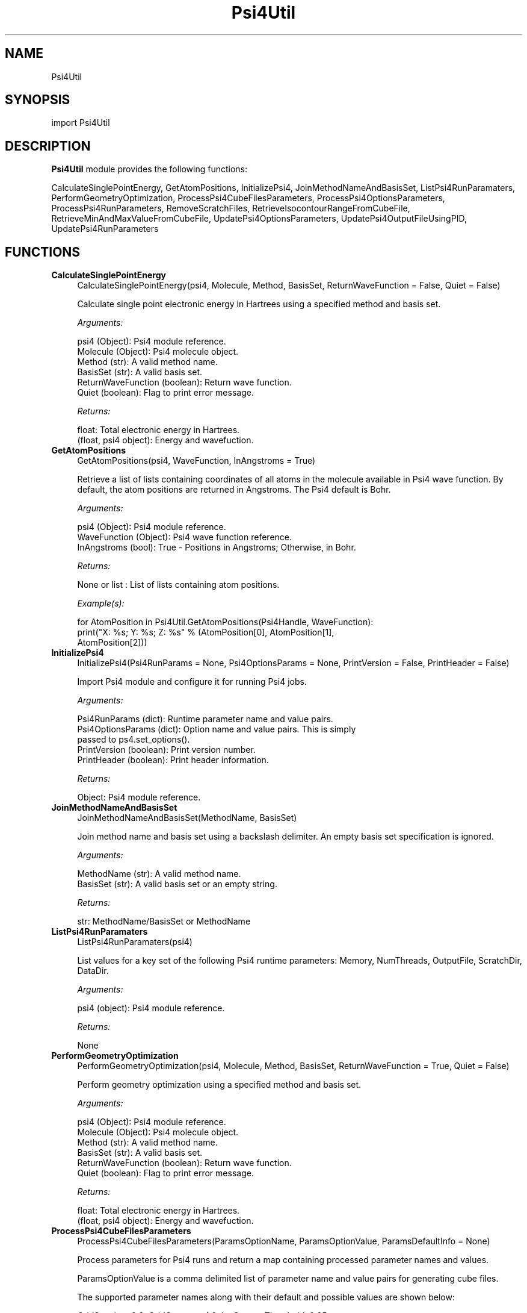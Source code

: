 .\" Automatically generated by Pod::Man 2.28 (Pod::Simple 3.35)
.\"
.\" Standard preamble:
.\" ========================================================================
.de Sp \" Vertical space (when we can't use .PP)
.if t .sp .5v
.if n .sp
..
.de Vb \" Begin verbatim text
.ft CW
.nf
.ne \\$1
..
.de Ve \" End verbatim text
.ft R
.fi
..
.\" Set up some character translations and predefined strings.  \*(-- will
.\" give an unbreakable dash, \*(PI will give pi, \*(L" will give a left
.\" double quote, and \*(R" will give a right double quote.  \*(C+ will
.\" give a nicer C++.  Capital omega is used to do unbreakable dashes and
.\" therefore won't be available.  \*(C` and \*(C' expand to `' in nroff,
.\" nothing in troff, for use with C<>.
.tr \(*W-
.ds C+ C\v'-.1v'\h'-1p'\s-2+\h'-1p'+\s0\v'.1v'\h'-1p'
.ie n \{\
.    ds -- \(*W-
.    ds PI pi
.    if (\n(.H=4u)&(1m=24u) .ds -- \(*W\h'-12u'\(*W\h'-12u'-\" diablo 10 pitch
.    if (\n(.H=4u)&(1m=20u) .ds -- \(*W\h'-12u'\(*W\h'-8u'-\"  diablo 12 pitch
.    ds L" ""
.    ds R" ""
.    ds C` ""
.    ds C' ""
'br\}
.el\{\
.    ds -- \|\(em\|
.    ds PI \(*p
.    ds L" ``
.    ds R" ''
.    ds C`
.    ds C'
'br\}
.\"
.\" Escape single quotes in literal strings from groff's Unicode transform.
.ie \n(.g .ds Aq \(aq
.el       .ds Aq '
.\"
.\" If the F register is turned on, we'll generate index entries on stderr for
.\" titles (.TH), headers (.SH), subsections (.SS), items (.Ip), and index
.\" entries marked with X<> in POD.  Of course, you'll have to process the
.\" output yourself in some meaningful fashion.
.\"
.\" Avoid warning from groff about undefined register 'F'.
.de IX
..
.nr rF 0
.if \n(.g .if rF .nr rF 1
.if (\n(rF:(\n(.g==0)) \{
.    if \nF \{
.        de IX
.        tm Index:\\$1\t\\n%\t"\\$2"
..
.        if !\nF==2 \{
.            nr % 0
.            nr F 2
.        \}
.    \}
.\}
.rr rF
.\"
.\" Accent mark definitions (@(#)ms.acc 1.5 88/02/08 SMI; from UCB 4.2).
.\" Fear.  Run.  Save yourself.  No user-serviceable parts.
.    \" fudge factors for nroff and troff
.if n \{\
.    ds #H 0
.    ds #V .8m
.    ds #F .3m
.    ds #[ \f1
.    ds #] \fP
.\}
.if t \{\
.    ds #H ((1u-(\\\\n(.fu%2u))*.13m)
.    ds #V .6m
.    ds #F 0
.    ds #[ \&
.    ds #] \&
.\}
.    \" simple accents for nroff and troff
.if n \{\
.    ds ' \&
.    ds ` \&
.    ds ^ \&
.    ds , \&
.    ds ~ ~
.    ds /
.\}
.if t \{\
.    ds ' \\k:\h'-(\\n(.wu*8/10-\*(#H)'\'\h"|\\n:u"
.    ds ` \\k:\h'-(\\n(.wu*8/10-\*(#H)'\`\h'|\\n:u'
.    ds ^ \\k:\h'-(\\n(.wu*10/11-\*(#H)'^\h'|\\n:u'
.    ds , \\k:\h'-(\\n(.wu*8/10)',\h'|\\n:u'
.    ds ~ \\k:\h'-(\\n(.wu-\*(#H-.1m)'~\h'|\\n:u'
.    ds / \\k:\h'-(\\n(.wu*8/10-\*(#H)'\z\(sl\h'|\\n:u'
.\}
.    \" troff and (daisy-wheel) nroff accents
.ds : \\k:\h'-(\\n(.wu*8/10-\*(#H+.1m+\*(#F)'\v'-\*(#V'\z.\h'.2m+\*(#F'.\h'|\\n:u'\v'\*(#V'
.ds 8 \h'\*(#H'\(*b\h'-\*(#H'
.ds o \\k:\h'-(\\n(.wu+\w'\(de'u-\*(#H)/2u'\v'-.3n'\*(#[\z\(de\v'.3n'\h'|\\n:u'\*(#]
.ds d- \h'\*(#H'\(pd\h'-\w'~'u'\v'-.25m'\f2\(hy\fP\v'.25m'\h'-\*(#H'
.ds D- D\\k:\h'-\w'D'u'\v'-.11m'\z\(hy\v'.11m'\h'|\\n:u'
.ds th \*(#[\v'.3m'\s+1I\s-1\v'-.3m'\h'-(\w'I'u*2/3)'\s-1o\s+1\*(#]
.ds Th \*(#[\s+2I\s-2\h'-\w'I'u*3/5'\v'-.3m'o\v'.3m'\*(#]
.ds ae a\h'-(\w'a'u*4/10)'e
.ds Ae A\h'-(\w'A'u*4/10)'E
.    \" corrections for vroff
.if v .ds ~ \\k:\h'-(\\n(.wu*9/10-\*(#H)'\s-2\u~\d\s+2\h'|\\n:u'
.if v .ds ^ \\k:\h'-(\\n(.wu*10/11-\*(#H)'\v'-.4m'^\v'.4m'\h'|\\n:u'
.    \" for low resolution devices (crt and lpr)
.if \n(.H>23 .if \n(.V>19 \
\{\
.    ds : e
.    ds 8 ss
.    ds o a
.    ds d- d\h'-1'\(ga
.    ds D- D\h'-1'\(hy
.    ds th \o'bp'
.    ds Th \o'LP'
.    ds ae ae
.    ds Ae AE
.\}
.rm #[ #] #H #V #F C
.\" ========================================================================
.\"
.IX Title "Psi4Util 1"
.TH Psi4Util 1 "2022-09-25" "perl v5.22.4" "MayaChemTools"
.\" For nroff, turn off justification.  Always turn off hyphenation; it makes
.\" way too many mistakes in technical documents.
.if n .ad l
.nh
.SH "NAME"
Psi4Util
.SH "SYNOPSIS"
.IX Header "SYNOPSIS"
import Psi4Util
.SH "DESCRIPTION"
.IX Header "DESCRIPTION"
\&\fBPsi4Util\fR module provides the following functions:
.PP
CalculateSinglePointEnergy, GetAtomPositions, InitializePsi4,
JoinMethodNameAndBasisSet, ListPsi4RunParamaters, PerformGeometryOptimization,
ProcessPsi4CubeFilesParameters, ProcessPsi4OptionsParameters,
ProcessPsi4RunParameters, RemoveScratchFiles, RetrieveIsocontourRangeFromCubeFile,
RetrieveMinAndMaxValueFromCubeFile, UpdatePsi4OptionsParameters,
UpdatePsi4OutputFileUsingPID, UpdatePsi4RunParameters
.SH "FUNCTIONS"
.IX Header "FUNCTIONS"
.IP "\fBCalculateSinglePointEnergy\fR" 4
.IX Item "CalculateSinglePointEnergy"
.Vb 1
\&    CalculateSinglePointEnergy(psi4, Molecule, Method, BasisSet, ReturnWaveFunction = False, Quiet = False)
.Ve
.Sp
Calculate single point electronic energy in Hartrees using a specified
method and basis set.
.Sp
\&\fIArguments:\fR
.Sp
.Vb 6
\&    psi4 (Object): Psi4 module reference.
\&    Molecule (Object): Psi4 molecule object.
\&    Method (str): A valid method name.
\&    BasisSet (str): A valid basis set.
\&    ReturnWaveFunction (boolean): Return wave function.
\&    Quiet (boolean): Flag to print error message.
.Ve
.Sp
\&\fIReturns:\fR
.Sp
.Vb 2
\&    float: Total electronic energy in Hartrees.
\&    (float, psi4 object): Energy and wavefuction.
.Ve
.IP "\fBGetAtomPositions\fR" 4
.IX Item "GetAtomPositions"
.Vb 1
\&    GetAtomPositions(psi4, WaveFunction, InAngstroms = True)
.Ve
.Sp
Retrieve a list of lists containing coordinates of all atoms in the
molecule available in Psi4 wave function. By default, the atom positions
are returned in Angstroms. The Psi4 default is Bohr.
.Sp
\&\fIArguments:\fR
.Sp
.Vb 3
\&    psi4 (Object): Psi4 module reference.
\&    WaveFunction (Object): Psi4 wave function reference.
\&    InAngstroms (bool): True \- Positions in Angstroms; Otherwise, in Bohr.
.Ve
.Sp
\&\fIReturns:\fR
.Sp
.Vb 1
\&    None or list : List of lists containing atom positions.
.Ve
.Sp
\&\fIExample(s):\fR
.Sp
.Vb 3
\&    for AtomPosition in Psi4Util.GetAtomPositions(Psi4Handle, WaveFunction):
\&        print("X: %s; Y: %s; Z: %s" % (AtomPosition[0], AtomPosition[1],
\&            AtomPosition[2]))
.Ve
.IP "\fBInitializePsi4\fR" 4
.IX Item "InitializePsi4"
.Vb 1
\&    InitializePsi4(Psi4RunParams = None,  Psi4OptionsParams = None, PrintVersion = False, PrintHeader = False)
.Ve
.Sp
Import Psi4 module and configure it for running Psi4 jobs.
.Sp
\&\fIArguments:\fR
.Sp
.Vb 5
\&    Psi4RunParams (dict): Runtime parameter name and value pairs.
\&    Psi4OptionsParams (dict): Option name and value pairs. This is simply
\&        passed to ps4.set_options().      
\&    PrintVersion (boolean): Print version number.
\&    PrintHeader (boolean): Print header information.
.Ve
.Sp
\&\fIReturns:\fR
.Sp
.Vb 1
\&    Object: Psi4 module reference.
.Ve
.IP "\fBJoinMethodNameAndBasisSet\fR" 4
.IX Item "JoinMethodNameAndBasisSet"
.Vb 1
\&    JoinMethodNameAndBasisSet(MethodName, BasisSet)
.Ve
.Sp
Join method name and basis set using a backslash delimiter.
An empty basis set specification is ignored.
.Sp
\&\fIArguments:\fR
.Sp
.Vb 2
\&    MethodName (str): A valid method name.
\&    BasisSet (str): A valid basis set or an empty string.
.Ve
.Sp
\&\fIReturns:\fR
.Sp
.Vb 1
\&    str: MethodName/BasisSet or MethodName
.Ve
.IP "\fBListPsi4RunParamaters\fR" 4
.IX Item "ListPsi4RunParamaters"
.Vb 1
\&    ListPsi4RunParamaters(psi4)
.Ve
.Sp
List values for a key set of the following Psi4 runtime parameters:
Memory, NumThreads, OutputFile, ScratchDir, DataDir.
.Sp
\&\fIArguments:\fR
.Sp
.Vb 1
\&    psi4 (object): Psi4 module reference.
.Ve
.Sp
\&\fIReturns:\fR
.Sp
.Vb 1
\&    None
.Ve
.IP "\fBPerformGeometryOptimization\fR" 4
.IX Item "PerformGeometryOptimization"
.Vb 1
\&    PerformGeometryOptimization(psi4, Molecule, Method, BasisSet, ReturnWaveFunction = True, Quiet = False)
.Ve
.Sp
Perform geometry optimization using a specified method and basis set.
.Sp
\&\fIArguments:\fR
.Sp
.Vb 6
\&    psi4 (Object): Psi4 module reference.
\&    Molecule (Object): Psi4 molecule object.
\&    Method (str): A valid method name.
\&    BasisSet (str): A valid basis set.
\&    ReturnWaveFunction (boolean): Return wave function.
\&    Quiet (boolean): Flag to print error message.
.Ve
.Sp
\&\fIReturns:\fR
.Sp
.Vb 2
\&    float: Total electronic energy in Hartrees.
\&    (float, psi4 object): Energy and wavefuction.
.Ve
.IP "\fBProcessPsi4CubeFilesParameters\fR" 4
.IX Item "ProcessPsi4CubeFilesParameters"
.Vb 1
\&    ProcessPsi4CubeFilesParameters(ParamsOptionName, ParamsOptionValue, ParamsDefaultInfo = None)
.Ve
.Sp
Process parameters for Psi4 runs and return a map containing processed
parameter names and values.
.Sp
ParamsOptionValue is a comma delimited list of parameter name and value pairs
for generating cube files.
.Sp
The supported parameter names along with their default and possible
values are shown below:
.Sp
GridSpacing, 0.2, GridOverage, 4.0, IsoContourThreshold, 0.85
.Sp
GridSpacing: Units: Bohr. A higher value reduces the size of the cube files
on the disk. This option corresponds to Psi4 option \s-1CUBIC_GRID_SPACING.\s0
.Sp
GridOverage: Units: Bohr.This option corresponds to Psi4 option
\&\s-1CUBIC_GRID_OVERAGE.\s0
.Sp
.Vb 3
\& IsoContourThreshold captures specified percent of the probability density
\& using the least amount of grid points. This option corresponds to Psi4 option
\& CUBEPROP_ISOCONTOUR_THRESHOLD.
.Ve
.Sp
\&\fIArguments:\fR
.Sp
.Vb 3
\&    ParamsOptionName (str): Command line Psi4 cube files option name.
\&    ParamsOptionValues (str): Comma delimited list of parameter name and value pairs.
\&    ParamsDefaultInfo (dict): Default values to override for selected parameters.
.Ve
.Sp
\&\fIReturns:\fR
.Sp
.Vb 1
\&    dictionary: Processed parameter name and value pairs.
.Ve
.IP "\fBProcessPsi4OptionsParameters\fR" 4
.IX Item "ProcessPsi4OptionsParameters"
.Vb 1
\&    ProcessPsi4OptionsParameters(ParamsOptionName, ParamsOptionValue)
.Ve
.Sp
Process parameters for setting up Psi4 options and return a map
containing processed parameter names and values.
.Sp
ParamsOptionValue is a comma delimited list of Psi4 option name and value
pairs for setting global and module options. The names are 'option_name'
for global options and 'module_name_\|_option_name' for options local to a
module. The specified option names must be valid Psi4 names. No validation
is performed.
.Sp
The specified option name and  value pairs are processed and passed to
psi4.\fIset_options()\fR as a dictionary. The supported value types are float,
integer, boolean, or string. The float value string is converted into a float.
The valid values for a boolean string are yes, no, true, false, on, or off.
.Sp
\&\fIArguments:\fR
.Sp
.Vb 2
\&    ParamsOptionName (str): Command line input parameters option name.
\&    ParamsOptionValue (str): Comma delimited list of parameter name and value pairs.
.Ve
.Sp
\&\fIReturns:\fR
.Sp
.Vb 1
\&    dictionary: Processed parameter name and value pairs.
.Ve
.IP "\fBProcessPsi4RunParameters\fR" 4
.IX Item "ProcessPsi4RunParameters"
.Vb 1
\&    ProcessPsi4RunParameters(ParamsOptionName, ParamsOptionValue, InfileName = None, ParamsDefaultInfo = None)
.Ve
.Sp
Process parameters for Psi4 runs and return a map containing processed
parameter names and values.
.Sp
ParamsOptionValue a comma delimited list of parameter name and value pairs
for configuring Psi4 jobs.
.Sp
The supported parameter names along with their default and possible
values are shown below:
.Sp
MemoryInGB,1,NumThreads,1,OutputFile,auto,ScratchDir,auto,
RemoveOutputFile,yes
.Sp
Possible  values: OutputFile \- stdout, quiet, or FileName; OutputFile \-
DirName; RemoveOutputFile \- yes, no, true, or false
.Sp
These parameters control the runtime behavior of Psi4.
.Sp
The default for 'OutputFile' is a file name <InFileRoot>_Psi4.out. The \s-1PID\s0
is appened the output file name during multiprocessing. The 'stdout' value
for 'OutputType' sends Psi4 output to stdout. The 'quiet' or 'devnull' value
suppresses all Psi4 output.
.Sp
The default 'Yes' value of 'RemoveOutputFile' option forces the removal
of any existing Psi4 before creating new files to append output from
multiple Psi4 runs.
.Sp
The option 'ScratchDir' is a directory path to the location of scratch
files. The default value corresponds to Psi4 default. It may be used to
override the deafult path.
.Sp
\&\fIArguments:\fR
.Sp
.Vb 4
\&    ParamsOptionName (str): Command line Psi4 run parameters option name.
\&    ParamsOptionValues (str): Comma delimited list of parameter name and value pairs.
\&    InfileName (str): Name of input file.
\&    ParamsDefaultInfo (dict): Default values to override for selected parameters.
.Ve
.Sp
\&\fIReturns:\fR
.Sp
.Vb 1
\&    dictionary: Processed parameter name and value pairs.
.Ve
.Sp
The parameter name and values specified in ParamsOptionValues are validated before
returning them in a dictionary.
.IP "\fBRemoveScratchFiles\fR" 4
.IX Item "RemoveScratchFiles"
.Vb 1
\&    RemoveScratchFiles(psi4, OutputFile, PID = None)
.Ve
.Sp
Remove any leftover scratch files associated with the specified output
file. The file specification, <OutfileRoot>.*<\s-1PID\s0>.* is used to collect and
remove files from the scratch directory. In addition, the file
psi.<\s-1PID\s0>.clean, in current directory is removed.
.Sp
\&\fIArguments:\fR
.Sp
.Vb 3
\&    psi4 (object): psi4 module reference.
\&    OutputFile (str): Output file name.
\&    PID (int): Process ID or None.
.Ve
.Sp
\&\fIReturns:\fR
.Sp
.Vb 1
\&    None
.Ve
.IP "\fBRetrieveIsocontourRangeFromCubeFile\fR" 4
.IX Item "RetrieveIsocontourRangeFromCubeFile"
.Vb 1
\&    RetrieveIsocontourRangeFromCubeFile(CubeFileName)
.Ve
.Sp
Retrieve isocontour range values from the cube file. The range
values are retrieved from the second line in the cube file after
the string 'Isocontour range'.
.Sp
\&\fIArguments:\fR
.Sp
.Vb 1
\&    CubeFileName (str): Cube file name.
.Ve
.Sp
\&\fIReturns:\fR
.Sp
.Vb 2
\&    float: Minimum range value.
\&    float: Maximum range value.
.Ve
.IP "\fBRetrieveMinAndMaxValueFromCubeFile\fR" 4
.IX Item "RetrieveMinAndMaxValueFromCubeFile"
.Vb 1
\&    RetrieveMinAndMaxValueFromCubeFile(CubeFileName)
.Ve
.Sp
Retrieve minimum and maxmimum grid values from the cube file.
.Sp
\&\fIArguments:\fR
.Sp
.Vb 1
\&    CubeFileName (str): Cube file name.
.Ve
.Sp
\&\fIReturns:\fR
.Sp
.Vb 2
\&    float: Minimum value.
\&    float: Maximum value.
.Ve
.IP "\fBUpdatePsi4OptionsParameters\fR" 4
.IX Item "UpdatePsi4OptionsParameters"
.Vb 1
\&    UpdatePsi4OptionsParameters(psi4, OptionsInfo)
.Ve
.Sp
Update Psi4 options using psi4.\fIset_options()\fR.
.Sp
\&\fIArguments:\fR
.Sp
.Vb 3
\&    psi4 (object): Psi4 module reference.
\&    OptionsInfo (dictionary) : Option name and value pairs for setting
\&        global and module options.
.Ve
.Sp
\&\fIReturns:\fR
.Sp
.Vb 1
\&    None
.Ve
.IP "\fBUpdatePsi4OutputFileUsingPID\fR" 4
.IX Item "UpdatePsi4OutputFileUsingPID"
.Vb 1
\&    UpdatePsi4OutputFileUsingPID(OutputFile, PID = None)
.Ve
.Sp
Append \s-1PID\s0 to output file name. The \s-1PID\s0 is automatically retrieved
during None value of \s-1PID.\s0
.Sp
\&\fIArguments:\fR
.Sp
.Vb 2
\&    OutputFile (str): Output file name.
\&    PID (int): Process ID or None.
.Ve
.Sp
\&\fIReturns:\fR
.Sp
.Vb 1
\&    str: Update output file name. Format: <OutFieRoot>_<PID>.<OutFileExt>
.Ve
.IP "\fBUpdatePsi4RunParameters\fR" 4
.IX Item "UpdatePsi4RunParameters"
.Vb 1
\&    UpdatePsi4RunParameters(psi4, RunParamsInfo)
.Ve
.Sp
Update Psi4 runtime parameters. The supported parameter names along with
their default values are as follows: MemoryInGB: 1; NumThreads: 1, OutputFile:
stdout; ScratchDir: auto; RemoveOutputFile: True.
.Sp
\&\fIArguments:\fR
.Sp
.Vb 3
\&    psi4 (object): Psi4 module reference.
\&    RunParamsInfo (dictionary) : Parameter name and value pairs for
\&        configuring Psi4 jobs.
.Ve
.Sp
\&\fIReturns:\fR
.Sp
.Vb 1
\&    None
.Ve
.SH "AUTHOR"
.IX Header "AUTHOR"
Manish Sud <msud@san.rr.com>
.SH "COPYRIGHT"
.IX Header "COPYRIGHT"
Copyright (C) 2022 Manish Sud. All rights reserved.
.PP
The functionality available in this file is implemented using Psi4, an open
source quantum chemistry software package.
.PP
This file is part of MayaChemTools.
.PP
MayaChemTools is free software; you can redistribute it and/or modify it under
the terms of the \s-1GNU\s0 Lesser General Public License as published by the Free
Software Foundation; either version 3 of the License, or (at your option) any
later version.
